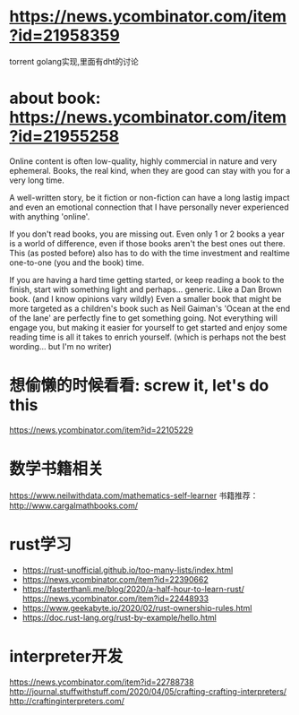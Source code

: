 * https://news.ycombinator.com/item?id=21958359
  torrent golang实现,里面有dht的讨论
* about book: https://news.ycombinator.com/item?id=21955258
Online content is often low-quality, highly commercial in nature and very ephemeral. Books, the real kind, when they are good can stay with you for a very long time.

A well-written story, be it fiction or non-fiction can have a long lastig impact and even an emotional connection that I have personally never experienced with anything 'online'.

If you don't read books, you are missing out. Even only 1 or 2 books a year is a world of difference, even if those books aren't the best ones out there. This (as posted before) also has to do with the time investment and realtime one-to-one (you and the book) time.

If you are having a hard time getting started, or keep reading a book to the finish, start with something light and perhaps... generic. Like a Dan Brown book. (and I know opinions vary wildly) Even a smaller book that might be more targeted as a children's book such as Neil Gaiman's 'Ocean at the end of the lane' are perfectly fine to get something going. Not everything will engage you, but making it easier for yourself to get started and enjoy some reading time is all it takes to enrich yourself. (which is perhaps not the best wording... but I'm no writer)
* 想偷懒的时候看看: screw it, let's do this
  https://news.ycombinator.com/item?id=22105229
* 数学书籍相关
https://www.neilwithdata.com/mathematics-self-learner
书籍推荐： http://www.cargalmathbooks.com/
* rust学习
+ https://rust-unofficial.github.io/too-many-lists/index.html
+ https://news.ycombinator.com/item?id=22390662
+ https://fasterthanli.me/blog/2020/a-half-hour-to-learn-rust/ https://news.ycombinator.com/item?id=22448933
+ https://www.geekabyte.io/2020/02/rust-ownership-rules.html
+ https://doc.rust-lang.org/rust-by-example/hello.html
* interpreter开发
https://news.ycombinator.com/item?id=22788738
http://journal.stuffwithstuff.com/2020/04/05/crafting-crafting-interpreters/
http://craftinginterpreters.com/
